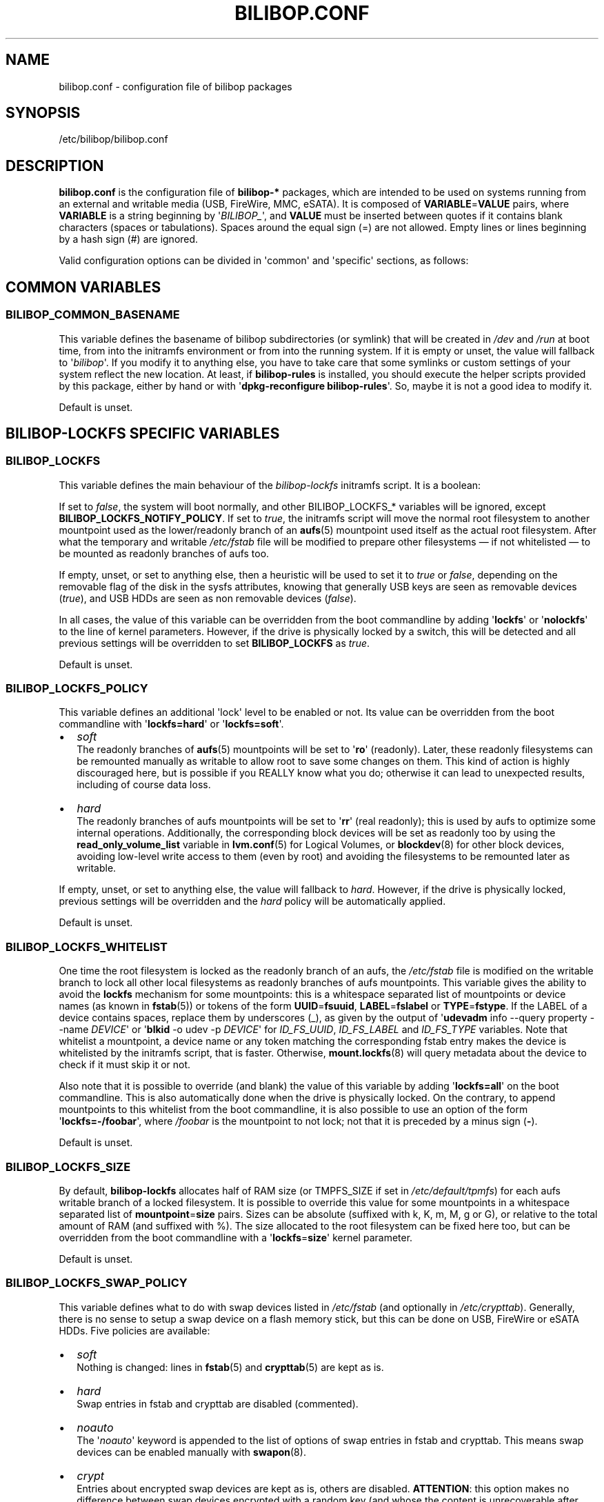 .TH BILIBOP.CONF 5 2013\-11\-24 bilibop "Bilibop Project"

.SH NAME
bilibop.conf \- configuration file of bilibop packages

.SH SYNOPSIS
/etc/bilibop/bilibop.conf

.SH DESCRIPTION
.B bilibop.conf
is the configuration file of
.B bilibop\-*
packages, which are intended to be used on systems running from an external
and writable media (USB, FireWire, MMC, eSATA). It is composed of
.BR VARIABLE = VALUE
pairs, where
.B VARIABLE
is a string beginning by
.RI \(aq BILIBOP_ \(aq,
and
.B VALUE
must be inserted between quotes if it contains blank characters (spaces or
tabulations). Spaces around the equal sign (=) are not allowed. Empty lines
or lines beginning by a hash sign (#) are ignored.
.PP
Valid configuration options can be divided in \(aqcommon\(aq and
\(aqspecific\(aq
sections, as follows:

.SH COMMON VARIABLES

.SS BILIBOP_COMMON_BASENAME
This variable defines the basename of bilibop subdirectories (or symlink)
that will be created in
.I /dev
and
.I /run
at boot time, from into the initramfs environment or from into the running
system. If it is empty or unset, the value will fallback to
.RI \(aq bilibop \(aq.
If you modify it to anything else, you have to take care that some symlinks
or custom settings of your system reflect the new location. At least, if
.B bilibop\-rules
is installed, you should execute the helper scripts provided by this
package, either by hand or with
.RB \(aq dpkg\-reconfigure
.BR bilibop\-rules \(aq.
So, maybe it is not a good idea to modify it.
.PP
Default is unset.

.SH BILIBOP\-LOCKFS SPECIFIC VARIABLES

.SS BILIBOP_LOCKFS
This variable defines the main behaviour of the
.I bilibop\-lockfs
initramfs script. It is a boolean:
.PP
If set to
.IR false ,
the system will boot normally, and other BILIBOP_LOCKFS_* variables will
be ignored, except
.BR BILIBOP_LOCKFS_NOTIFY_POLICY .
If set to
.IR true ,
the initramfs script will move the normal root filesystem to another
mountpoint used as the lower/readonly branch of an
.BR aufs (5)
mountpoint used itself as the actual root filesystem. After what the
temporary and writable
.I /etc/fstab
file will be modified to prepare other filesystems \(em if not whitelisted
\(em to be mounted as readonly branches of aufs too.
.PP
If empty, unset, or set to anything else, then a heuristic will be used
to set it to
.I true
or
.IR false ,
depending on the removable flag of the disk in the sysfs attributes,
knowing that generally USB keys are seen as removable devices
.RI ( true ),
and USB HDDs are seen as non removable devices
.RI ( false ).
.PP
In all cases, the value of this variable can be overridden from the boot
commandline by adding
.RB \(aq lockfs \(aq
or
.RB \(aq nolockfs \(aq
to the line of kernel parameters. However, if the drive is physically locked
by a switch, this will be detected and all previous settings will be
overridden to set
.B BILIBOP_LOCKFS
as
.IR true .
.PP
Default is unset.

.SS BILIBOP_LOCKFS_POLICY
This variable defines an additional \(aqlock\(aq level to be enabled or not.
Its value can be overridden from the boot commandline with
.RB \(aq lockfs=hard \(aq
or
.RB \(aq lockfs=soft \(aq.
.IP \(bu 2
.I soft
.br
The readonly branches of
.BR aufs (5)
mountpoints will be set to
.RB \(aq ro \(aq
(readonly). Later, these readonly filesystems can be remounted manually as
writable to allow root to save some changes on them. This kind of action is
highly discouraged here, but is possible if you REALLY know what you do;
otherwise it can lead to unexpected results, including of course data loss.
.IP \(bu 2
.I hard
.br
The readonly branches of aufs mountpoints will be set to
.RB \(aq rr \(aq
(real readonly); this is used by aufs to optimize some internal operations.
Additionally, the corresponding block devices will be set as readonly too
by using the
.B read_only_volume_list
variable in
.BR lvm.conf (5)
for Logical Volumes, or
.BR blockdev (8)
for other block devices,
avoiding low\-level write access to them (even by root) and avoiding the
filesystems to be remounted later as writable.
.PP
If empty, unset, or set to anything else, the value will fallback to
.IR hard .
However, if the drive is physically locked, previous settings will be
overridden and the
.I hard
policy will be automatically applied.
.PP
Default is unset.

.SS BILIBOP_LOCKFS_WHITELIST
One time the root filesystem is locked as the readonly branch of an aufs,
the
.I /etc/fstab
file is modified on the writable branch to lock all other local filesystems
as readonly branches of aufs mountpoints. This variable gives the ability
to avoid the
.B lockfs
mechanism for some mountpoints: this is a whitespace separated list of
mountpoints or device names (as known in
.BR fstab (5))
or tokens of the form
.BR UUID = fsuuid ,
.BR LABEL = fslabel
or
.BR TYPE = fstype .
If the LABEL of a device contains spaces, replace them by underscores (_),
as given by the output of
.RB \(aq udevadm
info \-\-query property \-\-name
.IR DEVICE \(aq
or
.RB \(aq blkid
\-o udev \-p
.IR DEVICE \(aq
for
.IR ID_FS_UUID ,
.I ID_FS_LABEL
and
.I ID_FS_TYPE
variables. Note that whitelist a mountpoint, a device name or any token
matching the corresponding fstab entry makes the device is whitelisted
by the initramfs script, that is faster. Otherwise,
.BR mount.lockfs (8)
will query metadata about the device to check if it must skip it or not.
.PP
Also note that it is possible to override (and blank) the value of this
variable by adding
.RB \(aq lockfs=all \(aq
on the boot commandline. This is also automatically done when the drive
is physically locked. On the contrary, to append mountpoints to this
whitelist from the boot commandline, it is also possible to use an option
of the form
.RB \(aq lockfs=\-/foobar \(aq,
where
.I /foobar
is the mountpoint to not lock; not that it is preceded by a minus sign
.RB ( \- ).
.PP
Default is unset.

.SS BILIBOP_LOCKFS_SIZE
By default,
.B bilibop\-lockfs
allocates half of RAM size (or TMPFS_SIZE if set in
.IR /etc/default/tpmfs )
for each aufs writable branch of a locked filesystem. It is possible to
override this value for some mountpoints in a whitespace separated list of
.BR mountpoint = size
pairs. Sizes can be absolute (suffixed with k, K, m, M, g or G), or relative
to the total amount of RAM (and suffixed with %). The size allocated to the
root filesystem can be fixed here too, but can be overridden from the boot
commandline with a
.RB \(aq lockfs = size \(aq
kernel parameter.
.PP
Default is unset.

.SS BILIBOP_LOCKFS_SWAP_POLICY
This variable defines what to do with swap devices listed in
.I /etc/fstab
(and optionally in
.IR /etc/crypttab ).
Generally, there is no sense to setup a swap device on a flash memory
stick, but this can be done on USB, FireWire or eSATA HDDs. Five policies
are available:
.IP \(bu 2
.I soft
.br
Nothing is changed: lines in
.BR fstab (5)
and
.BR crypttab (5)
are kept as is.
.IP \(bu 2
.I hard
.br
Swap entries in fstab and crypttab are disabled (commented).
.IP \(bu 2
.I noauto
.br
The
.RI \(aq noauto \(aq
keyword is appended to the list of options of swap entries in fstab and
crypttab. This means swap devices can be enabled manually with
.BR swapon (8).
.IP \(bu 2
.I crypt
.br
Entries about encrypted swap devices are kept as is, others are disabled.
.BR ATTENTION :
this option makes no difference between swap devices encrypted with a
random key (and whose the content is unrecoverable after system halt)
and those whose the content is written in clear on a Logical Volume
being itself included in an encrypted Volume Group.
.IP \(bu 2
.I random
.br
Entries about swap devices encrypted with a random key are kept as is,
others are disabled.
.PP
If BILIBOP_LOCKFS_SWAP_POLICY is not set to a known value,
.I crypt
or
.I hard
are the fallbacks, depending on the removable flag of the disk in the sysfs
attributes: for devices seen as removable (USB sticks), the policy is to
not use swap devices at all
.RI ( hard
policy). Note that in all cases, swap usage can be disabled from the boot
commandline with the
.I noswap
kernel parameter, which is not a
.BR bilibop (7)
specific boot option, but leads to set BILIBOP_LOCKFS_SWAP_POLICY to
.IR hard .
This is also the case if the script detects that the drive is physically
locked.
.PP
Default is unset.

.SS BILIBOP_LOCKFS_NOTIFY_POLICY
This variable defines when to notify the user that filesystems are
locked or not. Such notifications can be sent at system boot (needs
.B plymouth
package installed to work) as well as desktop session startup (needs
.B libnotify\-bin
package installed to work). What follows describes desktop notifications;
.BR plymouth (8)
messages are less verbose. There are four available policies:
.IP \(bu 2
.I always
.br
This is the fallback when the variable is unset or set to something else
than
.IR never ,
.I lockfs
or
.IR nolockfs .
If the
.B bilibop\-lockfs
feature is disabled, then a notification will be send to say that all
information of the session can be written on the disk.
If the feature is enabled, a notification will be send to say that all
changes under the (listed) aufs mountpoints will be lost at shutdown.
If some mountpoints have been whitelisted, a second notification will be
send to say that all changes under them will be kept at shutdown.
.IP \(bu 2
.I never
.br
Never send notification about filesystems status.
.IP \(bu 2
.I lockfs
.br
If the
.B bilibop\-lockfs
feature is enabled, then a notification will be send to say that all
changes under aufs mountpoints will be lost at shutdown.
.IP \(bu 2
.I nolockfs
.br
If the
.B bilibop\-lockfs
feature is disabled, does the same thing as for
.IR always .
If the feature is enabled and some mountpoints have been whitelisted,
then a notification will be send to say that all changes under them will
be kept at shutdown.
.PP
In all cases, any user can (for its own desktop session) override the
admin settings by copying
.I lockfs\-notify.desktop
(normally in
.IR /etc/xdg/autostart )
in its own
.I .config/autostart
directory and by modifying the lines beginning by
.B Exec=
or
.BR Hidden= .
See
.BR lockfs\-notify (1)
for details.
.PP
Default is unset.

.SH BILIBOP\-RULES SPECIFIC VARIABLES
Unlike the previous variables whose modifications take effect only after
the system has been rebooted, most of the following BILIBOP_RULES_*
variables \(em except the first one \(em can be modified, and the changes
applied during a same session by running
.RB \(aq lsbilibop
.BR \-c \(aq.
See
.BR lsbilibop (8).

.SS BILIBOP_RULES_FAKE_DEVICE_MAP
By default,
.BR bilibop (7)
rules build a
.I /boot/grub/device.map
style\-file named
.I grub\-device.map
in the bilibop subdirectory in
.I /run
(defined by the BILIBOP_COMMON_BASENAME variable).
The goal is to map the removable device hosting the running system as
.BR (hd0) ,
i.e. as the first disk in the BIOS boot sequence. To make this faked map
usable by
.BR update\-grub (8),
the file
.I /boot/grub/device.map
must be replaced by a symlink to it. If it is the case, but you don't
want to build this map, and then use a real map built on the fly by
.BR grub\-mkdevicemap (8),
explicitly set this to
.I false
(all other values have no effect, i.e. have the same effect than
.IR true ).
.PP
Default is unset.

.SS BILIBOP_RULES_SYSTEM_INTERNAL
By default, bilibop rules use
.B udisks
(both versions
.B 1.x
and
.BR 2.x )
facilities to override the usual bus type detection of whether a device is
considered \(aqsystem internal\(aq.
This means root privileges will be needed to manage devices hosted by the
same disk than the root filesystem.
If you don't need this global behaviour, explicitly set this to
.I false
(all other values have no effect, i.e. have the same effect than
.IR true ).
.PP
Default is unset.

.SS BILIBOP_RULES_SYSTEM_INTERNAL_WHITELIST
If BILIBOP_RULES_SYSTEM_INTERNAL is not \(aqfalse\(aq, all partitions hosted
on the same disk than the root filesystem will be considered as
\(aqsystem internal\(aq.
To disable this behaviour for only some devices \(em for example if you want
a partition mountable/unmountable without needs of root privileges \(em you
can list them here, separated by spaces.
For each device or group of devices, you must specify at least one token
of the form
.BR UUID = fsuuid ,
.BR LABEL = fslabel ,
.BR TYPE = fstype
or
.BR USAGE = fsusage .
If the LABEL of a device contains spaces, replace them by underscores (_),
as given by the output of
.RB \(aq udevadm
info \-\-query property \-\-name
.IR DEVICE \(aq
or
.RB \(aq blkid
\-o udev \-p
.IR DEVICE \(aq
for
.IR ID_FS_UUID ,
.IR ID_FS_LABEL ,
.I ID_FS_TYPE
and
.I ID_FS_USAGE
variables.
.PP
Default is unset.

.SS BILIBOP_RULES_PRESENTATION_HIDE
By default, bilibop rules hide (if possible) the filesystems contained on
the same physical hard disk or memory stick than the root filesystem.
This applies to desktop applications based on
.B udisks
(both versions
.B 1.x
and
.BR 2.x ).
If you don't want to hide the bilibop volumes, explicitly set this to
.I false
(all other values have no effect, i.e. have the same effect than
.IR true ).
.PP
Default is unset.

.SS BILIBOP_RULES_PRESENTATION_HIDE_WHITELIST
If BILIBOP_RULES_PRESENTATION_HIDE is not \(aqfalse\(aq, all volumes hosted
on the same disk than the root filesystem will be hidden to the user.
To disable this behaviour for only some devices, you can list them here,
separated by spaces.
For each device or group of devices, you must specify at least one token
of the form
.BR UUID = fsuuid ,
.BR LABEL = fslabel ,
.BR TYPE = fstype
or
.BR USAGE = fsusage .
If the LABEL of a device contains spaces, replace them by underscores (_),
as given by the output of
.RB \(aq udevadm
info \-\-query property \-\-name
.IR DEVICE \(aq
or
.RB \(aq blkid
\-o udev \-p
.IR DEVICE \(aq
for
.IR ID_FS_UUID ,
.IR ID_FS_LABEL ,
.I ID_FS_TYPE
and
.I ID_FS_USAGE
variables.
.PP
Default is unset.

.SS BILIBOP_RULES_PRESENTATION_ICON
If a device is not hidden, it can be shown to the user with another icon
than the default one.
For each device or group of devices you want to change the default icon,
you must specify at least one token of the form
.BR UUID = fsuuid : icon ,
.BR LABEL = fslabel : icon ,
.BR TYPE = fstype : icon
or
.BR USAGE = fsusage : icon .
The icon name must follow the freedesktop.org icon theme specification.
If the LABEL of a device contains spaces, replace them by underscores (_),
as given by the output of
.RB \(aq udevadm
info \-\-query property \-\-name
.IR DEVICE \(aq
or
.RB \(aq blkid
\-o udev \-p
.IR DEVICE \(aq
for
.IR ID_FS_UUID ,
.IR ID_FS_LABEL ,
.I ID_FS_TYPE
and
.I ID_FS_USAGE
variables.
.PP
Default is unset.

.SS BILIBOP_RULES_PRESENTATION_NAME
If a device is not hidden, it can be shown to the user with another name
than the default one (generally the label of the filesystem).
For each device or group of devices you want to change the default name,
you must specify at least one token of the form
.BR UUID = fsuuid : name ,
.BR LABEL = fslabel : name ,
.BR TYPE = fstype : name
or
.BR USAGE = fsusage : name .
If the LABEL of a device contains spaces, replace them by underscores (_),
as given by the output of
.RB \(aq udevadm
info \-\-query property \-\-name
.IR DEVICE \(aq
or
.RB \(aq blkid
\-o udev \-p
.IR DEVICE \(aq
for
.IR ID_FS_UUID ,
.IR ID_FS_LABEL ,
.I ID_FS_TYPE
and
.I ID_FS_USAGE
variables.
.PP
Default is unset.

.SH FILES
/etc/bilibop/bilibop.conf
.br
/usr/share/doc/bilibop\-common/examples/bilibop.conf
.br
/usr/share/doc/bilibop\-lockfs/examples/bilibop.conf
.br
/usr/share/doc/bilibop\-rules/examples/bilibop.conf

.SH SEE ALSO
.BR aufs (5),
.BR bilibop (7),
.BR blkid (8),
.BR crypttab (5),
.BR fstab (5),
.BR lockfs\-notify (1),
.BR lsbilibop (8),
.BR mount (8),
.BR mount.lockfs (8),
.BR notify\-send (1),
.BR plymouth (8),
.BR proc (5),
.BR udev (7),
.BR udevadm (8),
.BR udisks (7),
.BR udisks (8)

.SH AUTHOR
This manual page has been written by Bilibop Project <quidame@poivron.org>.
